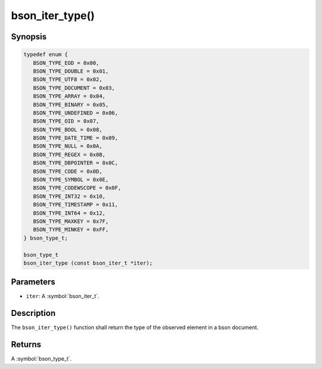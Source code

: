 .. _bson_iter_type:

bson_iter_type()
================

Synopsis
--------

.. code-block:: c

  typedef enum {
     BSON_TYPE_EOD = 0x00,
     BSON_TYPE_DOUBLE = 0x01,
     BSON_TYPE_UTF8 = 0x02,
     BSON_TYPE_DOCUMENT = 0x03,
     BSON_TYPE_ARRAY = 0x04,
     BSON_TYPE_BINARY = 0x05,
     BSON_TYPE_UNDEFINED = 0x06,
     BSON_TYPE_OID = 0x07,
     BSON_TYPE_BOOL = 0x08,
     BSON_TYPE_DATE_TIME = 0x09,
     BSON_TYPE_NULL = 0x0A,
     BSON_TYPE_REGEX = 0x0B,
     BSON_TYPE_DBPOINTER = 0x0C,
     BSON_TYPE_CODE = 0x0D,
     BSON_TYPE_SYMBOL = 0x0E,
     BSON_TYPE_CODEWSCOPE = 0x0F,
     BSON_TYPE_INT32 = 0x10,
     BSON_TYPE_TIMESTAMP = 0x11,
     BSON_TYPE_INT64 = 0x12,
     BSON_TYPE_MAXKEY = 0x7F,
     BSON_TYPE_MINKEY = 0xFF,
  } bson_type_t;

  bson_type_t
  bson_iter_type (const bson_iter_t *iter);

Parameters
----------

- ``iter``: A :symbol:`bson_iter_t`.

Description
-----------

The ``bson_iter_type()`` function shall return the type of the observed element in a bson document.

Returns
-------

A :symbol:`bson_type_t`.

